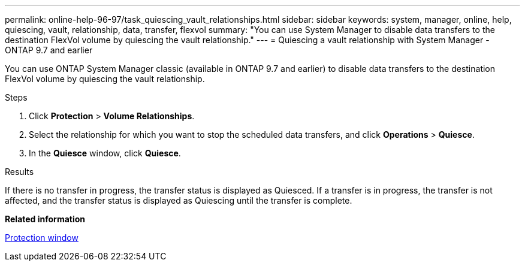 ---
permalink: online-help-96-97/task_quiescing_vault_relationships.html
sidebar: sidebar
keywords: system, manager, online, help, quiescing, vault, relationship, data, transfer, flexvol
summary: "You can use System Manager to disable data transfers to the destination FlexVol volume by quiescing the vault relationship."
---
= Quiescing a vault relationship with System Manager - ONTAP 9.7 and earlier

:icons: font
:imagesdir: ../media/

[.lead]
You can use ONTAP System Manager classic (available in ONTAP 9.7 and earlier) to disable data transfers to the destination FlexVol volume by quiescing the vault relationship.

.Steps

. Click *Protection* > *Volume Relationships*.
. Select the relationship for which you want to stop the scheduled data transfers, and click *Operations* > *Quiesce*.
. In the *Quiesce* window, click *Quiesce*.

.Results

If there is no transfer in progress, the transfer status is displayed as Quiesced. If a transfer is in progress, the transfer is not affected, and the transfer status is displayed as Quiescing until the transfer is complete.

*Related information*

xref:reference_protection_window.adoc[Protection window]
